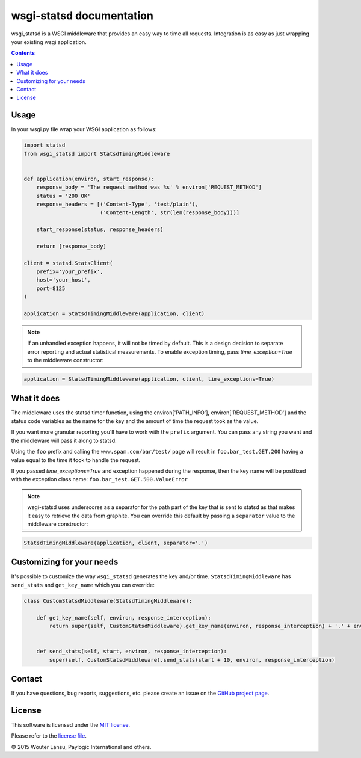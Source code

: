 wsgi-statsd documentation
=========================

.. image:: https://api.travis-ci.org/paylogic/wsgi-statsd.png
   :target: https://travis-ci.org/paylogic/wsgi-statsd

.. image:: https://pypip.in/v/wsgi-statsd/badge.png
   :target: https://crate.io/packages/wsgi-statsd/

.. image:: https://coveralls.io/repos/paylogic/wsgi-statsd/badge.svg?branch=master
    :target: https://coveralls.io/r/paylogic/wsgi-statsd?branch=master

.. image:: https://readthedocs.org/projects/wsgi-statsd/badge/?version=latest
    :alt: Documentation Status
    :scale: 100%
    :target: https://readthedocs.org/projects/wsgi-statsd/

wsgi_statsd is a WSGI middleware that provides an easy way to time all requests.
Integration is as easy as just wrapping your existing wsgi application.

.. contents::


Usage
-----

In your wsgi.py file wrap your WSGI application as follows:

.. code-block:: python

    import statsd
    from wsgi_statsd import StatsdTimingMiddleware


    def application(environ, start_response):
        response_body = 'The request method was %s' % environ['REQUEST_METHOD']
        status = '200 OK'
        response_headers = [('Content-Type', 'text/plain'),
                            ('Content-Length', str(len(response_body)))]

        start_response(status, response_headers)

        return [response_body]

    client = statsd.StatsClient(
        prefix='your_prefix',
        host='your_host',
        port=8125
    )

    application = StatsdTimingMiddleware(application, client)

.. note::

    If an unhandled exception happens, it will not be timed by default.
    This is a design decision to separate error reporting and actual statistical measurements.
    To enable exception timing, pass `time_exception=True` to the middleware constructor:


.. code-block:: python

    application = StatsdTimingMiddleware(application, client, time_exceptions=True)


What it does
------------

The middleware uses the statsd timer function, using the environ['PATH_INFO'], environ['REQUEST_METHOD'] and
the status code variables as the name for the key and the amount of time the request took as the value.

If you want more granular reporting you'll have to work with the ``prefix`` argument. You can pass any string you want
and the middleware will pass it along to statsd.

Using the ``foo`` prefix and calling the ``www.spam.com/bar/test/`` page will result in ``foo.bar_test.GET.200``
having a value equal to the time it took to handle the request.

If you passed `time_exceptions=True` and exception happened during the response, then the key name will be postfixed
with the exception class name: ``foo.bar_test.GET.500.ValueError``

.. note::

    wsgi-statsd uses underscores as a separator for the path part of the key that is sent to statsd as that makes it
    easy to retrieve the data from graphite. You can override this default by passing a ``separator`` value to the
    middleware constructor:


.. code-block:: python

    StatsdTimingMiddleware(application, client, separator='.')



Customizing for your needs
--------------------------

It's possible to customize the way ``wsgi_statsd`` generates the key and/or time. ``StatsdTimingMiddleware`` has
``send_stats`` and ``get_key_name`` which you can override:

.. code-block:: python

    class CustomStatsdMiddleware(StatsdTimingMiddleware):

        def get_key_name(self, environ, response_interception):
            return super(self, CustomStatsdMiddleware).get_key_name(environ, response_interception) + '.' + environ['Transfer-Encoding']


        def send_stats(self, start, environ, response_interception):
            super(self, CustomStatsdMiddleware).send_stats(start + 10, environ, response_interception)


Contact
-------

If you have questions, bug reports, suggestions, etc. please create an issue on
the `GitHub project page <http://github.com/paylogic/wsgi-statsd>`_.


License
-------

This software is licensed under the `MIT license <http://en.wikipedia.org/wiki/MIT_License>`_.

Please refer to the `license file <https://github.com/paylogic/wsgi-statsd/blob/master/LICENSE.txt>`_.


© 2015 Wouter Lansu, Paylogic International and others.
